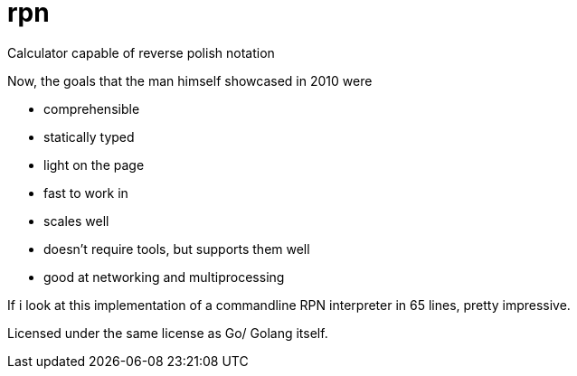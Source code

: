 = rpn

Calculator capable of reverse polish notation

Now, the goals that the man himself showcased in 2010 were

- comprehensible
- statically typed
- light on the page
- fast to work in
- scales well
- doesn't require tools, but supports them well
- good at networking and multiprocessing

If i look at this implementation of a commandline RPN interpreter in 65 lines,
pretty impressive.

Licensed under the same license as Go/ Golang itself.
